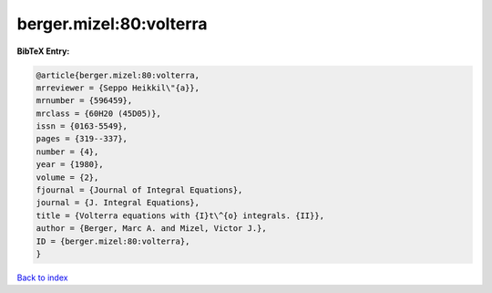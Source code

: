 berger.mizel:80:volterra
========================

.. :cite:t:`berger.mizel:80:volterra`

.. bibliography:: ../../All.bib

**BibTeX Entry:**

.. code-block:: bibtex

   @article{berger.mizel:80:volterra,
   mrreviewer = {Seppo Heikkil\"{a}},
   mrnumber = {596459},
   mrclass = {60H20 (45D05)},
   issn = {0163-5549},
   pages = {319--337},
   number = {4},
   year = {1980},
   volume = {2},
   fjournal = {Journal of Integral Equations},
   journal = {J. Integral Equations},
   title = {Volterra equations with {I}t\^{o} integrals. {II}},
   author = {Berger, Marc A. and Mizel, Victor J.},
   ID = {berger.mizel:80:volterra},
   }

`Back to index <../index>`_
